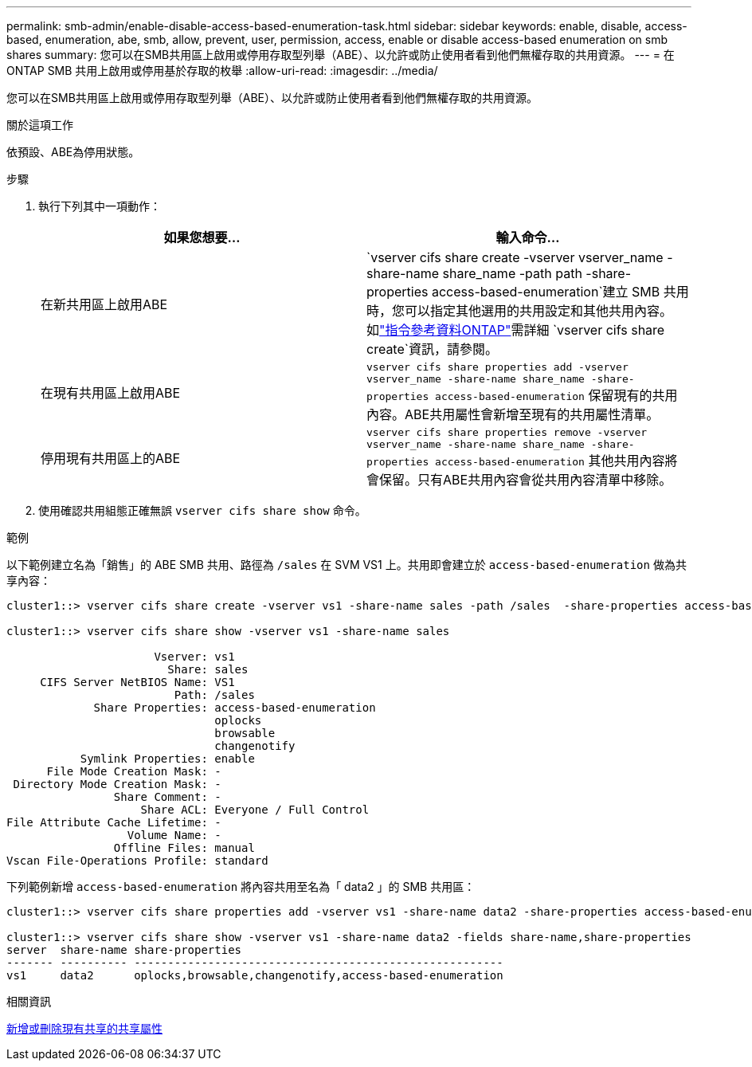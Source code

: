 ---
permalink: smb-admin/enable-disable-access-based-enumeration-task.html 
sidebar: sidebar 
keywords: enable, disable, access-based, enumeration, abe, smb, allow, prevent, user, permission, access, enable or disable access-based enumeration on smb shares 
summary: 您可以在SMB共用區上啟用或停用存取型列舉（ABE）、以允許或防止使用者看到他們無權存取的共用資源。 
---
= 在 ONTAP SMB 共用上啟用或停用基於存取的枚舉
:allow-uri-read: 
:imagesdir: ../media/


[role="lead"]
您可以在SMB共用區上啟用或停用存取型列舉（ABE）、以允許或防止使用者看到他們無權存取的共用資源。

.關於這項工作
依預設、ABE為停用狀態。

.步驟
. 執行下列其中一項動作：
+
|===
| 如果您想要... | 輸入命令... 


 a| 
在新共用區上啟用ABE
 a| 
`vserver cifs share create -vserver vserver_name -share-name share_name -path path -share-properties access-based-enumeration`建立 SMB 共用時，您可以指定其他選用的共用設定和其他共用內容。如link:https://docs.netapp.com/us-en/ontap-cli/vserver-cifs-share-create.html["指令參考資料ONTAP"^]需詳細 `vserver cifs share create`資訊，請參閱。



 a| 
在現有共用區上啟用ABE
 a| 
`vserver cifs share properties add -vserver vserver_name -share-name share_name -share-properties access-based-enumeration`     保留現有的共用內容。ABE共用屬性會新增至現有的共用屬性清單。



 a| 
停用現有共用區上的ABE
 a| 
`vserver cifs share properties remove -vserver vserver_name -share-name share_name -share-properties access-based-enumeration`     其他共用內容將會保留。只有ABE共用內容會從共用內容清單中移除。

|===
. 使用確認共用組態正確無誤 `vserver cifs share show` 命令。


.範例
以下範例建立名為「銷售」的 ABE SMB 共用、路徑為 `/sales` 在 SVM VS1 上。共用即會建立於 `access-based-enumeration` 做為共享內容：

[listing]
----
cluster1::> vserver cifs share create -vserver vs1 -share-name sales -path /sales  -share-properties access-based-enumeration,oplocks,browsable,changenotify

cluster1::> vserver cifs share show -vserver vs1 -share-name sales

                      Vserver: vs1
                        Share: sales
     CIFS Server NetBIOS Name: VS1
                         Path: /sales
             Share Properties: access-based-enumeration
                               oplocks
                               browsable
                               changenotify
           Symlink Properties: enable
      File Mode Creation Mask: -
 Directory Mode Creation Mask: -
                Share Comment: -
                    Share ACL: Everyone / Full Control
File Attribute Cache Lifetime: -
                  Volume Name: -
                Offline Files: manual
Vscan File-Operations Profile: standard
----
下列範例新增 `access-based-enumeration` 將內容共用至名為「 data2 」的 SMB 共用區：

[listing]
----
cluster1::> vserver cifs share properties add -vserver vs1 -share-name data2 -share-properties access-based-enumeration

cluster1::> vserver cifs share show -vserver vs1 -share-name data2 -fields share-name,share-properties
server  share-name share-properties
------- ---------- -------------------------------------------------------
vs1     data2      oplocks,browsable,changenotify,access-based-enumeration
----
.相關資訊
xref:add-remove-share-properties-existing-share-task.adoc[新增或刪除現有共享的共享屬性]
